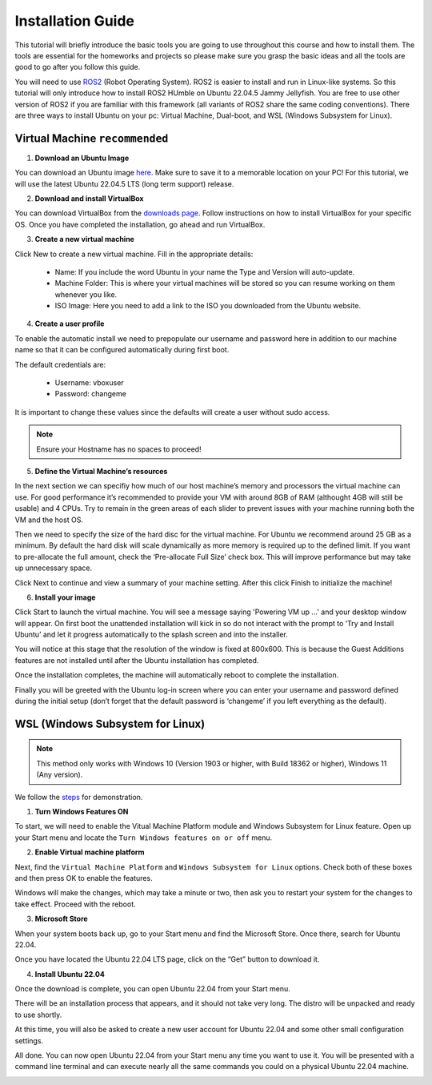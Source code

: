 Installation Guide
===================

.. _installation:

This tutorial will briefly introduce the basic tools you are going to use throughout this course and how to install
them. The tools are essential for the homeworks and projects so please make sure you grasp the basic ideas
and all the tools are good to go after you follow this guide.

You will need to use `ROS2 <https://docs.ros.org/en/humble/index.html>`_ (Robot Operating System). ROS2 is easier to install and run in Linux-like
systems. So this tutorial will only introduce how to install ROS2 HUmble on Ubuntu 22.04.5 Jammy Jellyfish. You are free to use other version of ROS2 if you are familiar with this framework (all variants of ROS2
share the same coding conventions). There are three ways to install Ubuntu on your pc: Virtual Machine, Dual-boot, and WSL (Windows Subsystem for Linux).

Virtual Machine ``recommended``
--------------------------------

1. **Download an Ubuntu Image**

You can download an Ubuntu image `here <https://releases.ubuntu.com/jammy/>`_. Make sure to save it to a memorable location on your PC! For this tutorial, we will use the latest Ubuntu 22.04.5 LTS (long term support) release.

.. image:: images/iso.png
   :width: 600

2. **Download and install VirtualBox**

You can download VirtualBox from the `downloads page <https://www.virtualbox.org/wiki/Downloads>`_. Follow instructions on how to install VirtualBox for your specific OS. 
Once you have completed the installation, go ahead and run VirtualBox.

.. image:: images/virtualbox.png
   :width: 600

3. **Create a new virtual machine**

Click New to create a new virtual machine. Fill in the appropriate details:

    - Name: If you include the word Ubuntu in your name the Type and Version will auto-update.
    - Machine Folder: This is where your virtual machines will be stored so you can resume working on them whenever you like.
    - ISO Image: Here you need to add a link to the ISO you downloaded from the Ubuntu website.

.. image:: images/virtual_step1.png
   :width: 600

4. **Create a user profile**

To enable the automatic install we need to prepopulate our username and password here in addition to our machine name so that it can be configured automatically during first boot.

The default credentials are:

    - Username: vboxuser
    - Password: changeme

It is important to change these values since the defaults will create a user without sudo access.

.. note::
    Ensure your Hostname has no spaces to proceed!

.. image:: images/virtual_step2.png
   :width: 600

5. **Define the Virtual Machine’s resources**

In the next section we can specifiy how much of our host machine’s memory and processors the virtual machine can use. For good performance it’s recommended to provide your VM with around 8GB of RAM (althought 4GB will still be usable) and 4 CPUs. Try to remain in the green areas of each slider to prevent issues with your machine running both the VM and the host OS.

.. image:: images/virtual_step3.png
   :width: 600

Then we need to specify the size of the hard disc for the virtual machine. For Ubuntu we recommend around 25 GB as a minimum. By default the hard disk will scale dynamically as more memory is required up to the defined limit. If you want to pre-allocate the full amount, check the ‘Pre-allocate Full Size’ check box. This will improve performance but may take up unnecessary space.

.. image:: images/virtual_step4.png
   :width: 600

Click Next to continue and view a summary of your machine setting. After this click Finish to initialize the machine!

.. image:: images/virtual_step5.png
   :width: 600

6. **Install your image**

Click Start to launch the virtual machine. You will see a message saying 'Powering VM up …' and your desktop window will appear. On first boot the unattended installation will kick in so do not interact with the prompt to ‘Try and Install Ubuntu’ and let it progress automatically to the splash screen and into the installer.

You will notice at this stage that the resolution of the window is fixed at 800x600. This is because the Guest Additions features are not installed until after the Ubuntu installation has completed. 

Once the installation completes, the machine will automatically reboot to complete the installation.

Finally you will be greeted with the Ubuntu log-in screen where you can enter your username and password defined during the initial setup (don’t forget that the default password is ‘changeme’ if you left everything as the default).

WSL (Windows Subsystem for Linux)
--------------------------------

.. note::
    This method only works with Windows 10 (Version 1903 or higher, with Build 18362 or higher), Windows 11 (Any version). 

We follow the `steps <https://linuxconfig.org/ubuntu-22-04-on-wsl-windows-subsystem-for-linux>`_ for demonstration.

1. **Turn Windows Features ON**

To start, we will need to enable the Vitual Machine Platform module and Windows Subsystem for Linux feature. Open up your Start menu and locate the ``Turn Windows features on or off`` menu. 

.. image:: images/wsl_step1.png
   :width: 600

2. **Enable Virtual machine platform**

Next, find the ``Virtual Machine Platform`` and ``Windows Subsystem for Linux`` options. Check both of these boxes and then press OK to enable the features. 

.. image:: images/wsl_step2.png
   :width: 600

Windows will make the changes, which may take a minute or two, then ask you to restart your system for the changes to take effect. Proceed with the reboot. 

3. **Microsoft Store**

When your system boots back up, go to your Start menu and find the Microsoft Store. Once there, search for Ubuntu 22.04. 

.. image:: images/wsl_step3.png
   :width: 600

Once you have located the Ubuntu 22.04 LTS page, click on the “Get” button to download it.

.. image:: images/wsl_step4.png
   :width: 600

4. **Install Ubuntu 22.04**

Once the download is complete, you can open Ubuntu 22.04 from your Start menu. 

.. image:: images/wsl_step5.png
   :width: 600

There will be an installation process that appears, and it should not take very long. The distro will be unpacked and ready to use shortly. 

.. image:: images/wsl_step6.png
   :width: 600

At this time, you will also be asked to create a new user account for Ubuntu 22.04 and some other small configuration settings. 

.. image:: images/wsl_step7.png
   :width: 600

All done. You can now open Ubuntu 22.04 from your Start menu any time you want to use it. You will be presented with a command line terminal and can execute nearly all the same commands you could on a physical Ubuntu 22.04 machine. 

.. image:: images/wsl_step8.png
   :width: 600

